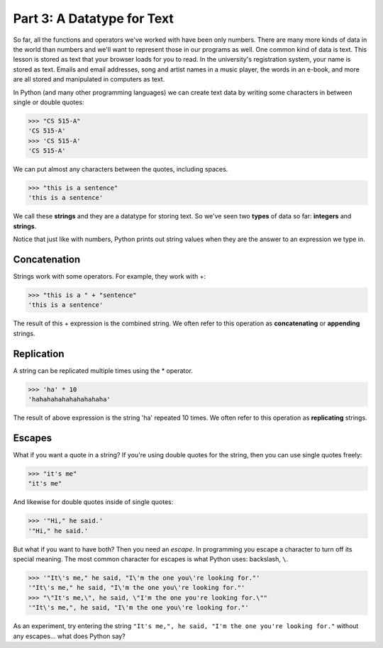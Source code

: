 Part 3: A Datatype for Text
===========================

So far, all the functions and operators we've worked with have been only numbers. There are many more kinds of data in the world than numbers and we'll want to represent those in our programs as well. One common kind of data is text. This lesson is stored as text that your browser loads for you to read. In the university's registration system, your name is stored as text. Emails and email addresses, song and artist names in a music player, the words in an e-book, and more are all stored and manipulated in computers as text.

In Python (and many other programming languages) we can create text data by writing some characters in between single or double quotes:

.. code-block:: python

        >>> "CS 515-A"
        'CS 515-A'
        >>> 'CS 515-A'
        'CS 515-A'

We can put almost any characters between the quotes, including spaces.

.. code-block:: python

        >>> "this is a sentence"
        'this is a sentence'

We call these **strings** and they are a datatype for storing text. So we've seen two **types** of data so far: **integers** and **strings**.

Notice that just like with numbers, Python prints out string values when they are the answer to an expression we type in.

Concatenation
-------------

Strings work with some operators. For example, they work with +:

.. code-block:: python

        >>> "this is a " + "sentence"
        'this is a sentence'

The result of this + expression is the combined string. We often refer to this operation as **concatenating** or **appending** strings.

Replication
-----------

A string can be replicated multiple times using the * operator.

.. code-block:: python

        >>> 'ha' * 10
        'hahahahahahahahahaha'

The result of above expression is the string 'ha' repeated 10 times. We often refer to this operation as **replicating** strings.

Escapes
-------

What if you want a quote in a string? If you're using double quotes for the string, then you can use single quotes freely:

.. code-block:: python

        >>> "it's me"
        "it's me"

And likewise for double quotes inside of single quotes:

.. code-block:: python

        >>> '"Hi," he said.'
        '"Hi," he said.'

But what if you want to have both? Then you need an *escape*. In programming you escape a character to turn off its special meaning. The most common character for escapes is what Python uses: backslash, ``\``. 

.. code-block:: python

        >>> '"It\'s me," he said, "I\'m the one you\'re looking for."'
        '"It\'s me," he said, "I\'m the one you\'re looking for."'
        >>> "\"It's me,\", he said, \"I'm the one you're looking for.\""
        '"It\'s me,", he said, "I\'m the one you\'re looking for."'

As an experiment, try entering the string ``"It's me,", he said, "I'm the one you're looking for."`` without any escapes... what does Python say?

